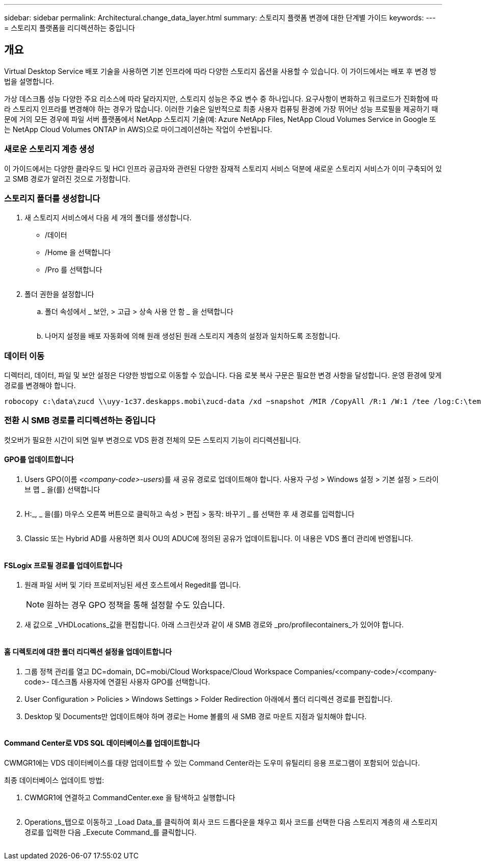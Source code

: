 ---
sidebar: sidebar 
permalink: Architectural.change_data_layer.html 
summary: 스토리지 플랫폼 변경에 대한 단계별 가이드 
keywords:  
---
= 스토리지 플랫폼을 리디렉션하는 중입니다




== 개요

Virtual Desktop Service 배포 기술을 사용하면 기본 인프라에 따라 다양한 스토리지 옵션을 사용할 수 있습니다. 이 가이드에서는 배포 후 변경 방법을 설명합니다.

가상 데스크톱 성능 다양한 주요 리소스에 따라 달라지지만, 스토리지 성능은 주요 변수 중 하나입니다. 요구사항이 변화하고 워크로드가 진화함에 따라 스토리지 인프라를 변경해야 하는 경우가 많습니다. 이러한 기술은 일반적으로 최종 사용자 컴퓨팅 환경에 가장 뛰어난 성능 프로필을 제공하기 때문에 거의 모든 경우에 파일 서버 플랫폼에서 NetApp 스토리지 기술(예: Azure NetApp Files, NetApp Cloud Volumes Service in Google 또는 NetApp Cloud Volumes ONTAP in AWS)으로 마이그레이션하는 작업이 수반됩니다.



=== 새로운 스토리지 계층 생성

이 가이드에서는 다양한 클라우드 및 HCI 인프라 공급자와 관련된 다양한 잠재적 스토리지 서비스 덕분에 새로운 스토리지 서비스가 이미 구축되어 있고 SMB 경로가 알려진 것으로 가정합니다.



=== 스토리지 폴더를 생성합니다

. 새 스토리지 서비스에서 다음 세 개의 폴더를 생성합니다.
+
** /데이터
** /Home 을 선택합니다
** /Pro 를 선택합니다
+
image:storage1.png[""]



. 폴더 권한을 설정합니다
+
.. 폴더 속성에서 _ 보안, > 고급 > 상속 사용 안 함 _ 을 선택합니다
+
image:storage2.png[""]

.. 나머지 설정을 배포 자동화에 의해 원래 생성된 원래 스토리지 계층의 설정과 일치하도록 조정합니다.






=== 데이터 이동

디렉터리, 데이터, 파일 및 보안 설정은 다양한 방법으로 이동할 수 있습니다. 다음 로봇 복사 구문은 필요한 변경 사항을 달성합니다. 운영 환경에 맞게 경로를 변경해야 합니다.

 robocopy c:\data\zucd \\uyy-1c37.deskapps.mobi\zucd-data /xd ~snapshot /MIR /CopyAll /R:1 /W:1 /tee /log:C:\temp\roboitD.txt


=== 전환 시 SMB 경로를 리디렉션하는 중입니다

컷오버가 필요한 시간이 되면 일부 변경으로 VDS 환경 전체의 모든 스토리지 기능이 리디렉션됩니다.



==== GPO를 업데이트합니다

. Users GPO(이름 _<company-code>-users_)를 새 공유 경로로 업데이트해야 합니다. 사용자 구성 > Windows 설정 > 기본 설정 > 드라이브 맵 _ 을(를) 선택합니다
+
image:storage3.png[""]

. H:_, _ 을(를) 마우스 오른쪽 버튼으로 클릭하고 속성 > 편집 > 동작: 바꾸기 _ 를 선택한 후 새 경로를 입력합니다
+
image:storage4.png[""]

. Classic 또는 Hybrid AD를 사용하면 회사 OU의 ADUC에 정의된 공유가 업데이트됩니다. 이 내용은 VDS 폴더 관리에 반영됩니다.
+
image:storage5.png[""]





==== FSLogix 프로필 경로를 업데이트합니다

. 원래 파일 서버 및 기타 프로비저닝된 세션 호스트에서 Regedit를 엽니다.
+

NOTE: 원하는 경우 GPO 정책을 통해 설정할 수도 있습니다.

. 새 값으로 _VHDLocations_값을 편집합니다. 아래 스크린샷과 같이 새 SMB 경로와 _pro/profilecontainers_가 있어야 합니다.
+
image:storage6.png[""]





==== 홈 디렉토리에 대한 폴더 리디렉션 설정을 업데이트합니다

. 그룹 정책 관리를 열고 DC=domain, DC=mobi/Cloud Workspace/Cloud Workspace Companies/<company-code>/<company-code>- 데스크톱 사용자에 연결된 사용자 GPO를 선택합니다.
. User Configuration > Policies > Windows Settings > Folder Redirection 아래에서 폴더 리디렉션 경로를 편집합니다.
. Desktop 및 Documents만 업데이트해야 하며 경로는 Home 볼륨의 새 SMB 경로 마운트 지점과 일치해야 합니다.
+
image:storage7.png[""]





==== Command Center로 VDS SQL 데이터베이스를 업데이트합니다

CWMGR1에는 VDS 데이터베이스를 대량 업데이트할 수 있는 Command Center라는 도우미 유틸리티 응용 프로그램이 포함되어 있습니다.

.최종 데이터베이스 업데이트 방법:
. CWMGR1에 연결하고 CommandCenter.exe 을 탐색하고 실행합니다
+
image:storage10.png[""]

. Operations_탭으로 이동하고 _Load Data_를 클릭하여 회사 코드 드롭다운을 채우고 회사 코드를 선택한 다음 스토리지 계층의 새 스토리지 경로를 입력한 다음 _Execute Command_를 클릭합니다.
+
image:storage11.png[""]


